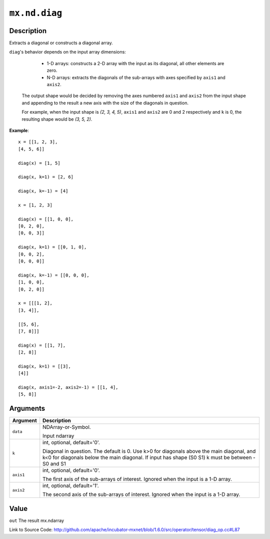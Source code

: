 

``mx.nd.diag``
============================

Description
----------------------

Extracts a diagonal or constructs a diagonal array.

``diag``'s behavior depends on the input array dimensions:

	- 1-D arrays: constructs a 2-D array with the input as its diagonal, all other elements are zero.
	- N-D arrays: extracts the diagonals of the sub-arrays with axes specified by ``axis1`` and ``axis2``.
  The output shape would be decided by removing the axes numbered ``axis1`` and ``axis2`` from the
  input shape and appending to the result a new axis with the size of the diagonals in question.

  For example, when the input shape is `(2, 3, 4, 5)`, ``axis1`` and ``axis2`` are 0 and 2
  respectively and ``k`` is 0, the resulting shape would be `(3, 5, 2)`.


**Example**::

	 
	 x = [[1, 2, 3],
	 [4, 5, 6]]
	 
	 diag(x) = [1, 5]
	 
	 diag(x, k=1) = [2, 6]
	 
	 diag(x, k=-1) = [4]
	 
	 x = [1, 2, 3]
	 
	 diag(x) = [[1, 0, 0],
	 [0, 2, 0],
	 [0, 0, 3]]
	 
	 diag(x, k=1) = [[0, 1, 0],
	 [0, 0, 2],
	 [0, 0, 0]]
	 
	 diag(x, k=-1) = [[0, 0, 0],
	 [1, 0, 0],
	 [0, 2, 0]]
	 
	 x = [[[1, 2],
	 [3, 4]],
	 
	 [[5, 6],
	 [7, 8]]]
	 
	 diag(x) = [[1, 7],
	 [2, 8]]
	 
	 diag(x, k=1) = [[3],
	 [4]]
	 
	 diag(x, axis1=-2, axis2=-1) = [[1, 4],
	 [5, 8]]
	 
	 
	 


Arguments
------------------

+----------------------------------------+------------------------------------------------------------+
| Argument                               | Description                                                |
+========================================+============================================================+
| ``data``                               | NDArray-or-Symbol.                                         |
|                                        |                                                            |
|                                        | Input ndarray                                              |
+----------------------------------------+------------------------------------------------------------+
| ``k``                                  | int, optional, default='0'.                                |
|                                        |                                                            |
|                                        | Diagonal in question. The default is 0. Use k>0 for        |
|                                        | diagonals above the main diagonal, and k<0 for diagonals   |
|                                        | below the main diagonal. If input has shape (S0 S1) k must |
|                                        | be between -S0 and                                         |
|                                        | S1                                                         |
+----------------------------------------+------------------------------------------------------------+
| ``axis1``                              | int, optional, default='0'.                                |
|                                        |                                                            |
|                                        | The first axis of the sub-arrays of interest. Ignored when |
|                                        | the input is a 1-D                                         |
|                                        | array.                                                     |
+----------------------------------------+------------------------------------------------------------+
| ``axis2``                              | int, optional, default='1'.                                |
|                                        |                                                            |
|                                        | The second axis of the sub-arrays of interest. Ignored     |
|                                        | when the input is a 1-D                                    |
|                                        | array.                                                     |
+----------------------------------------+------------------------------------------------------------+

Value
----------

``out`` The result mx.ndarray


Link to Source Code: http://github.com/apache/incubator-mxnet/blob/1.6.0/src/operator/tensor/diag_op.cc#L87

